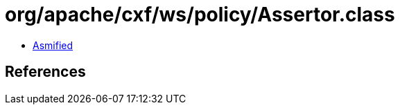 = org/apache/cxf/ws/policy/Assertor.class

 - link:Assertor-asmified.java[Asmified]

== References

